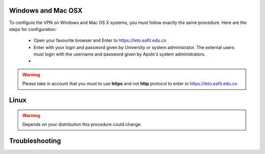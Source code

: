 .. _configure_vpn:

Windows and Mac OSX
-------------------
To configure the VPN on Windows and Mac OS X systems, you must follow exactly the same procedure. Here are the steps
for configuration:

    - Open your favourite browser and Enter to https://leto.eafit.edu.co
    - Enter with your login and password given by University or system administrator. The external users must login with
      the username and password given by Apolo's system administrators.
    -

.. warning::
    Please take in account that you must to use **https** and not **http** protocol to enter in https://leto.eafit.edu.co

Linux
-----
.. warning::
    Depends on your distribution this procedure could change.


Troubleshooting
---------------



